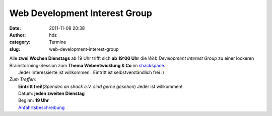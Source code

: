 Web Development Interest Group
##############################
:date: 2011-11-08 20:38
:author: hdz
:category: Termine
:slug: web-development-interest-group

| Alle **zwei Wochen Dienstags** ab 19 Uhr trifft sich **ab 19:00 Uhr** die *Web Development Interest Group* zu einer lockeren Brainstorming-Session zum **Thema Webentwicklung & Co** im `shackspace <../?page_id=713>`__.
|  Jeder Interessierte ist willkommen.  Eintritt ist selbstverständlich frei :)

| *Zum Treffen:*
|  **Eintritt frei!**\ (*Spenden an shack e.V. sind gerne gesehen*) Jeder ist willkommen!
|  Datum: **jeden zweiten Dienstag**
|  Beginn: **19 Uhr**
|  `Anfahrtsbeschreibung <../?page_id=713>`__

